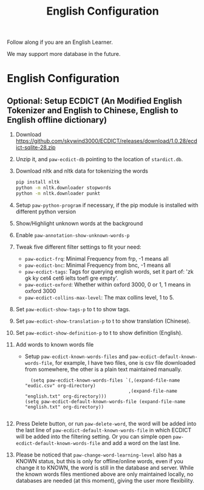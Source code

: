 #+title: English Configuration
Follow along if you are an English Learner.

We may support more database in the future.

* English Configuration
** Optional: Setup ECDICT (An Modified English Tokenizer and English to Chinese, English to English offline dictionary)
1. Download https://github.com/skywind3000/ECDICT/releases/download/1.0.28/ecdict-sqlite-28.zip
2. Unzip it, and ~paw-ecdict-db~ pointing to the location of ~stardict.db~.
3. Download nltk and nltk data for tokenizing the words
    #+begin_src sh
    pip install nltk
    python -m nltk.downloader stopwords
    python -m nltk.downloader punkt
    #+end_src
4. Setup ~paw-python-program~ if necessary, if the pip module is installed with
   different python version
5. Show/Highlight unknown words at the background
6. Enable ~paw-annotation-show-unknown-words-p~
7. Tweak five different filter settings to fit your need:
   + ~paw-ecdict-frq~: Minimal Frequency from frp, -1 means all
   + ~paw-ecdict-bnc~: Minimal Frequency from bnc, -1 means all
   + ~paw-ecdict-tags~: Tags for querying english words, set it part of: 'zk gk ky cet4 cet6 ielts toefl gre empty'.
   + ~paw-ecdict-oxford~: Whether within oxford 3000, 0 or 1, 1 means in oxford 3000
   + ~paw-ecdict-collins-max-level~: The max collins level, 1 to 5.
8. Set ~paw-ecdict-show-tags-p~ to t to show tags.
9. Set ~paw-ecdict-show-translation-p~ to t to show translation (Chinese).
10. Set ~paw-ecdict-show-definition-p~ to t to show definition (English).
11. Add words to known words file
    + Setup ~paw-ecdict-known-words-files~ and ~paw-ecdict-default-known-words-file~,
      for example, I have two files, one is csv file downloaded from somewhere,
      the other is a plain text maintained manually.
      #+begin_src elisp
      (setq paw-ecdict-known-words-files `(,(expand-file-name "eudic.csv" org-directory)
                                          ,(expand-file-name "english.txt" org-directory)))
    (setq paw-ecdict-default-known-words-file (expand-file-name "english.txt" org-directory))

      #+end_src
12. Press Delete button, or run ~paw-delete-word~, the word will be added into the
   last line of ~paw-ecdict-default-known-words-file~ in which ECDICT will be added
   into the filtering setting. Or you can simple open
   ~paw-ecdict-default-known-words-file~ and add a word on the last line.
13. Please be noticed that ~paw-change-word-learning-level~ also has a KNOWN
    status, but this is only for offline/online words, even if you change it to
    KNOWN, the word is still in the database and server. While the known words
    files mentioned above are only maintained locally, no databases are needed
    (at this moment), giving the user more flexibility.

